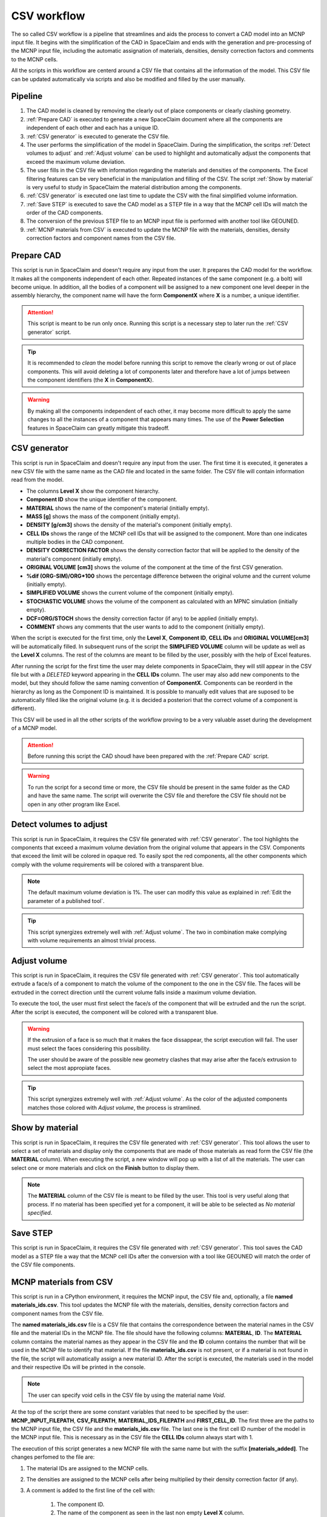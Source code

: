 CSV workflow
============

The so called CSV workflow is a pipeline that streamlines and aids the process 
to convert a CAD model into an MCNP input file. It begins with the simplification of the
CAD in SpaceClaim and ends with the generation and pre-processing of the MCNP input file,
including the automatic assignation of materials, densities, density correction factors
and comments to the MCNP cells.

All the scripts in this workflow are centerd around a CSV file that contains all the
information of the model. This CSV file can be updated automatically via scripts and 
also be modified and filled by the user manually.

Pipeline
--------

#. The CAD model is cleaned by removing the clearly out of place components or clearly clashing geometry.
#. :ref:`Prepare CAD` is executed to generate a new SpaceClaim document where all the components are independent of each other and each has a unique ID.
#. :ref:`CSV generator` is executed to generate the CSV file.
#. The user performs the simplification of the model in SpaceClaim. During the simplification, the scritps :ref:`Detect volumes to adjust` and :ref:`Adjust volume` can be used to highlight and automatically adjust the components that exceed the maximum volume deviation.
#. The user fills in the CSV file with information regarding the materials and densities of the components. The Excel filtering features can be very beneficial in the manipulation and filling of the CSV. The script :ref:`Show by material` is very useful to study in SpaceClaim the material distribution among the components.
#. :ref:`CSV generator` is executed one last time to update the CSV with the final simplified volume information. 
#. :ref:`Save STEP` is executed to save the CAD model as a STEP file in a way that the MCNP cell IDs will match the order of the CAD components.
#. The conversion of the previous STEP file to an MCNP input file is performed with another tool like GEOUNED.
#. :ref:`MCNP materials from CSV` is executed to update the MCNP file with the materials, densities, density correction factors and component names from the CSV file.

Prepare CAD
-----------

This script is run in SpaceClaim and doesn't require any input from the user.
It prepares the CAD model for the workflow. It makes all the components 
independent of each other. Repeated instances of the same component (e.g. a bolt) will
become unique. In addition, all the bodies of a component will be assigned to a new 
component one level deeper in the assembly hierarchy, the component name will have the 
form **ComponentX** where **X** is a number, a unique identifier.

.. image:: _static/prepare_cad_hierarchy.png
   :alt: Effect of the prepare_cad script on the assembly hierarchy.
   :align: center
   :width: 95%

.. attention::

    This script is meant to be run only once. Running this script is a necessary step 
    to later run the :ref:`CSV generator` script.

.. tip::

    It is recommended to *clean* the model before running this script to remove the 
    clearly wrong or out of place components. This will avoid deleting a lot of components
    later and therefore have a lot of jumps between the component identifiers (the
    **X** in **ComponentX**). 

.. warning::

    By making all the components independent of each other, it may become more difficult
    to apply the same changes to all the instances of a component that appears many times.
    The use of the **Power Selection** features in SpaceClaim can greatly mitigate this
    tradeoff. 

CSV generator
-------------

This script is run in SpaceClaim and doesn't require any input from the user. The first
time it is executed, it generates a new CSV file with the same name as the CAD file and 
located in the same folder. The CSV file will contain information read from the model.  

.. image:: _static/csv_completed.png
   :alt: Example of a filled CSV file.
   :align: center
   :width: 95%

* The columns **Level X** show the component hierarchy.
* **Component ID** show the unique identifier of the component.
* **MATERIAL** shows the name of the component's material (initially empty).
* **MASS [g]** shows the mass of the component (initially empty).
* **DENSITY [g/cm3]** shows the density of the material's component (initially empty).
* **CELL IDs** shows the range of the MCNP cell IDs that will be assigned to the component. More than one indicates multiple bodies in the CAD component.
* **DENSITY CORRECTION FACTOR** shows the density correction factor that will be applied to the density of the material's component (initially empty).
* **ORIGINAL VOLUME [cm3]** shows the volume of the component at the time of the first CSV generation.
* **%dif (ORG-SIM)/ORG*100** shows the percentage difference between the original volume and the current volume (initially empty).
* **SIMPLIFIED VOLUME** shows the current volume of the component (initially empty).
* **STOCHASTIC VOLUME** shows the volume of the component as calculated with an MPNC simulation (initially empty).
* **DCF=ORG/STOCH** shows the density correction factor (if any) to be applied (initially empty).
* **COMMENT** shows any comments that the user wants to add to the component (initially empty).

When the script is executed for the first time, only the **Level X**, **Component ID**, **CELL IDs** and **ORIGINAL VOLUME[cm3]** will be automatically filled.
In subsequent runs of the script the **SIMPLIFIED VOLUME** column will be update as well as the **Level X** columns.
The rest of the columns are meant to be filled by the user, possibly with the help of Excel features.

After running the script for the first time the user may delete components in SpaceClaim,
they will still appear in the CSV file but with a *DELETED* keyword appearing in the 
**CELL IDs** column. The user may also add new components to the model, but they should 
follow the same naming convention of **ComponentX**. Components can be reorderd in the 
hierarchy as long as the Component ID is maintained. It is possible to manually edit values
that are suposed to be automatically filled like the original volume (e.g. it is decided
a posteriori that the correct volume of a component is different).

This CSV will be used in all the other scripts of the workflow proving to be a very 
valuable asset during the development of a MCNP model.

.. attention::

    Before running this script the CAD shoudl have been prepared with the
    :ref:`Prepare CAD` script.

.. warning::

    To run the script for a second time or more, the CSV file should be present in the 
    same folder as the CAD and have the same name. The script will overwrite the CSV
    file and therefore the CSV file should not be open in any other program like Excel.

Detect volumes to adjust
-----------------------

This script is run in SpaceClaim, it requires the CSV file generated with :ref:`CSV generator`.
The tool highlights the components that exceed a maximum volume deviation from the 
original volume that appears in the CSV. Components that exceed the limit will be colored in opaque red.
To easily spot the red components, all the other components which comply with the volume
requirements will be colored with a transparent blue.

.. raw:: html

   <div style="text-align: center;">
     <video style="width: 95%; max-width: 1080px;" controls autoplay loop muted>
       <source src="_static/SpaceClaim_detect_volumes_to_adjust.mp4" type="video/mp4">
       Your browser does not support the video tag.
     </video>
   </div>

.. note::

    The default maximum volume deviation is 1%. The user can modify this value as 
    explained in :ref:`Edit the parameter of a published tool`.

.. tip::

    This script synergizes extremely well with :ref:`Adjust volume`. The two in combination
    make complying with volume requirements an almost trivial process. 

Adjust volume
-------------

This script is run in SpaceClaim, it requires the CSV file generated with :ref:`CSV generator`.
This tool automatically extrude a face/s of a component to match the volume of the component 
to the one in the CSV file. The faces will be extruded in the correct direction until
the current volume falls inside a maximum volume deviation.

To execute the tool, the user must first select the face/s of the component that will be
extruded and the run the script. After the script is executed, the component will be 
colored with a transparent blue.

.. raw:: html

   <div style="text-align: center;">
     <video style="width: 95%; max-width: 1080px;" controls autoplay loop muted>
       <source src="_static/SpaceClaim_adjust_volume.mp4" type="video/mp4">
       Your browser does not support the video tag.
     </video>
   </div>

.. warning::
    
    If the extrusion of a face is so much that it makes the face dissappear, the script 
    execution will fail. The user must select the faces considering this possibility.

    The user should be aware of the possible new geometry clashes that may arise after 
    the face/s extrusion to select the most appropiate faces.

.. tip::

    This script synergizes extremely well with :ref:`Adjust volume`. As the color of the
    adjusted components matches those colored with *Adjust volume*, the process is 
    stramlined.

Show by material
----------------

This script is run in SpaceClaim, it requires the CSV file generated with :ref:`CSV generator`.
This tool allows the user to select a set of materials and display only the components
that are made of those materials as read form the CSV file (the **MATERIAL** column).  
When executing the script, a new window will pop up with a list of all the materials.
The user can select one or more materials and click on the **Finish** button to display
them.

.. raw:: html

   <div style="text-align: center;">
     <video style="width: 95%; max-width: 1080px;" controls autoplay loop muted>
       <source src="_static/SpaceClaim_show_by_material.mp4" type="video/mp4">
       Your browser does not support the video tag.
     </video>
   </div>

.. note::

    The **MATERIAL** column of the CSV file is meant to be filled by the user. This 
    tool is very useful along that process. If no material has been specified yet for
    a component, it will be able to be selected as *No material specified*.

Save STEP
---------

This script is run in SpaceClaim, it requires the CSV file generated with :ref:`CSV generator`.
This tool saves the CAD model as a STEP file a way that the MCNP cell IDs after the conversion
with a tool like GEOUNED will match the order of the CSV file components.

MCNP materials from CSV
-----------------------

This script is run in a CPython environment, it requires the MCNP input, the CSV file and,
optionally, a file **named materials_ids.csv**.
This tool updates the MCNP file with the materials, densities, density correction factors
and component names from the CSV file.

The **named materials_ids.csv** file is a CSV file that contains the correspondence between
the material names in the CSV file and the material IDs in the MCNP file. The file should
have the following columns: **MATERIAL**, **ID**. The **MATERIAL** column contains the 
material names as they appear in the CSV file and the **ID** column contains the number 
that will be used in the MCNP file to identify that material. If the file **materials_ids.csv** 
is not present, or if a material is not found in the file, the script will automatically
assign a new material ID. After the script is executed, the materials used in the model and their respective IDs
will be printed in the console.

.. image:: _static/image_material_ids.png
   :alt: Example of a filled CSV file.
   :align: center
   :width: 50%

.. note::

    The user can specify void cells in the CSV file by using the material name *Void*.

At the top of the script there are some constant variables that need to be specified by
the user: **MCNP_INPUT_FILEPATH**, **CSV_FILEPATH**, **MATERIAL_IDS_FILEPATH** and
**FIRST_CELL_ID**. The first three are the paths to the MCNP input file, the CSV file and
the **materials_ids.csv** file. The last one is the first cell ID number of the model in
the MCNP input file. This is necessary as in the CSV file the **CELL IDs** column always
start with 1.

The execution of this script generates a new MCNP file with the same name but with 
the suffix **[materials_added]**. The changes perfomed to the file are:

#. The material IDs are assigned to the MCNP cells.
#. The densities are assigned to the MCNP cells after being multiplied by their density correction factor (if any).
#. A comment is added to the first line of the cell with:
    
    #. The component ID.
    #. The name of the component as seen in the last non empty **Level X** column.
    #. The density correction factor employed (if any).

.. image:: _static/mcnp_input_file.png
   :alt: Example of a filled CSV file.
   :align: center
   :width: 70%
